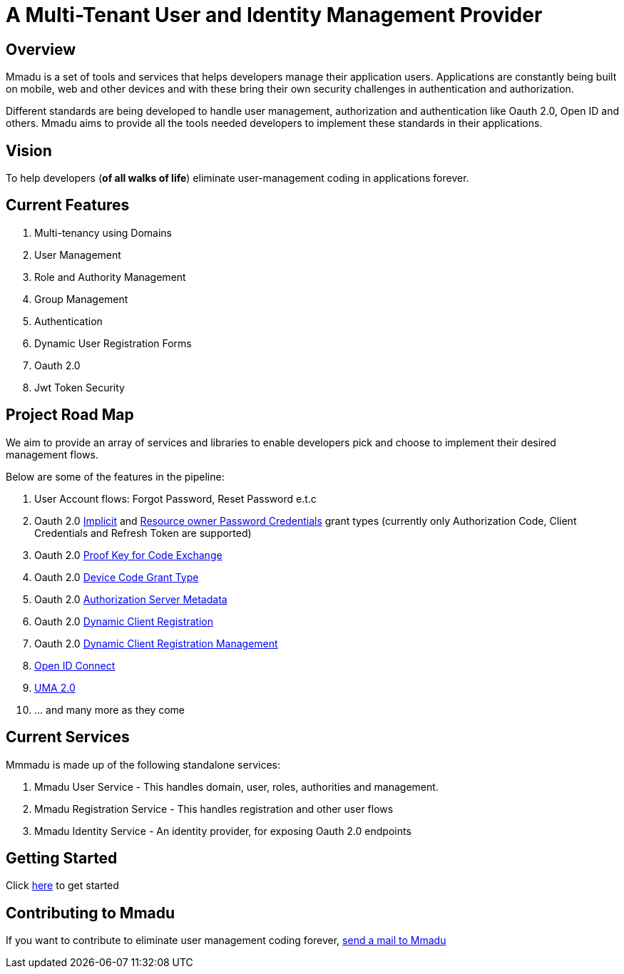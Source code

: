 = A Multi-Tenant User and Identity Management Provider
:showtitle:
:page-title: Mmadu Service
:page-description: User Management Service
:icons: font
:page-root: 
:imagesrootdir: {page-root}/images
:version: master

== Overview

Mmadu is a set of tools and services that helps developers manage their application users. Applications are constantly
being built on mobile, web and other devices and with these bring their own security challenges in authentication and
authorization.

Different standards are being developed to handle user management, authorization and authentication like Oauth 2.0,
Open ID and others. Mmadu aims to provide all the tools needed developers to implement these standards in their applications.

== Vision

To help developers (*of all walks of life*) eliminate user-management coding in applications forever.

== Current Features

. Multi-tenancy using Domains
. User Management
. Role and Authority Management
. Group Management
. Authentication
. Dynamic User Registration Forms
. Oauth 2.0
. Jwt Token Security

== Project Road Map

We aim to provide an array of services and libraries to enable developers pick and choose to implement
their desired management flows.

Below are some of the features in the pipeline:

. User Account flows: Forgot Password, Reset Password e.t.c
. Oauth 2.0 https://tools.ietf.org/html/rfc6749#section-1.3.2[Implicit] and
https://tools.ietf.org/html/rfc6749#section-1.3.3[Resource owner Password Credentials] grant types
(currently only Authorization Code, Client Credentials and Refresh Token are supported)
. Oauth 2.0 https://tools.ietf.org/html/rfc7636[Proof Key for Code Exchange]
. Oauth 2.0 https://tools.ietf.org/html/rfc8628#section-3.4[Device Code Grant Type]
. Oauth 2.0 https://tools.ietf.org/html/rfc8414[Authorization Server Metadata]
. Oauth 2.0 https://tools.ietf.org/html/rfc7591[Dynamic Client Registration]
. Oauth 2.0 https://tools.ietf.org/html/rfc7592[Dynamic Client Registration Management]
. https://https://openid.net/connect/[Open ID Connect]
. https://docs.kantarainitiative.org/uma/wg/rec-oauth-uma-grant-2.0.html[UMA 2.0]
. ... and many more as they come

== Current Services

Mmmadu is made up of the following standalone services:

. Mmadu User Service - This handles domain, user, roles, authorities and management.
. Mmadu Registration Service - This handles registration and other user flows
. Mmadu Identity Service - An identity provider, for exposing Oauth 2.0 endpoints

== Getting Started

Click link:/guides[here] to get started

== Contributing to Mmadu

If you want to contribute to eliminate user management coding forever, mailto:mmadu.auth@gmail.com[send
a mail to Mmadu]